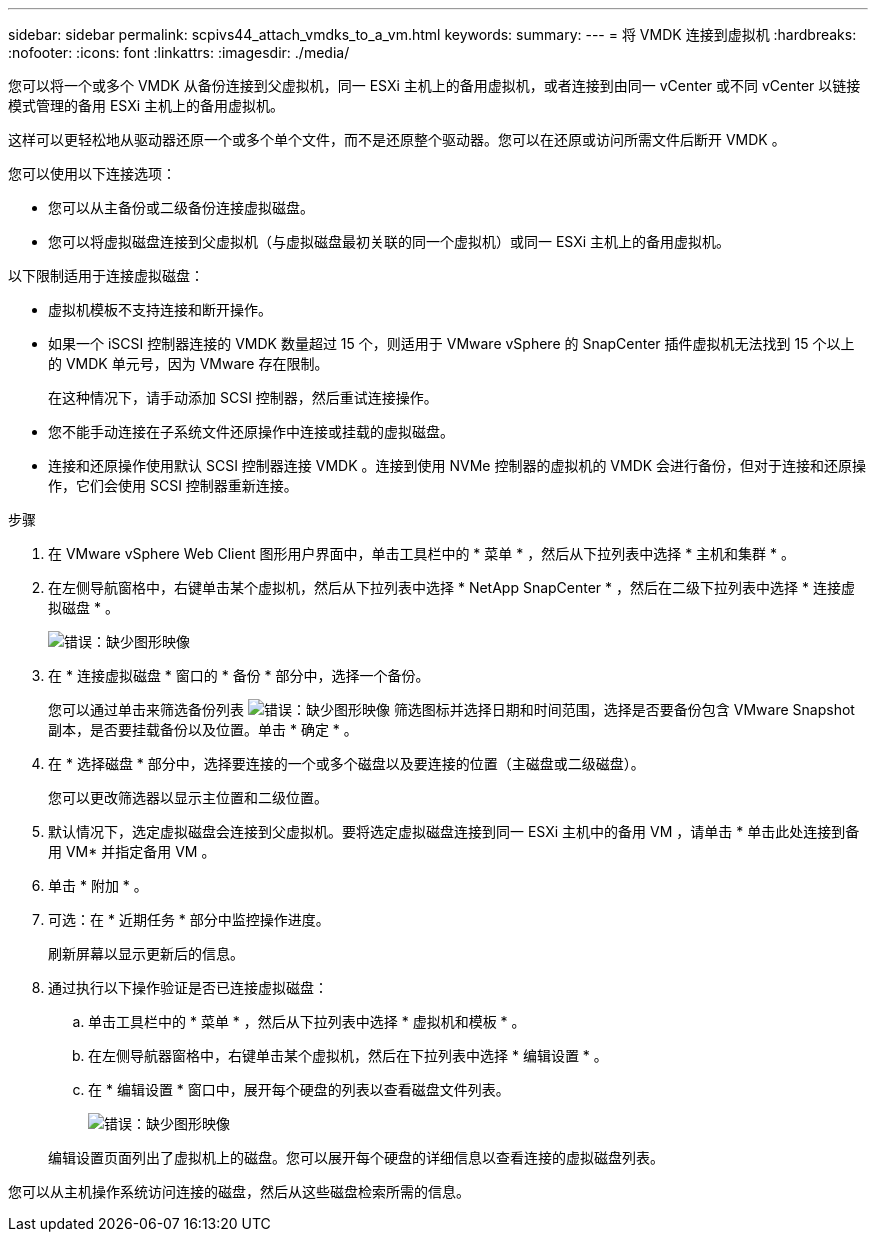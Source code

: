 ---
sidebar: sidebar 
permalink: scpivs44_attach_vmdks_to_a_vm.html 
keywords:  
summary:  
---
= 将 VMDK 连接到虚拟机
:hardbreaks:
:nofooter: 
:icons: font
:linkattrs: 
:imagesdir: ./media/


[role="lead"]
您可以将一个或多个 VMDK 从备份连接到父虚拟机，同一 ESXi 主机上的备用虚拟机，或者连接到由同一 vCenter 或不同 vCenter 以链接模式管理的备用 ESXi 主机上的备用虚拟机。

这样可以更轻松地从驱动器还原一个或多个单个文件，而不是还原整个驱动器。您可以在还原或访问所需文件后断开 VMDK 。

您可以使用以下连接选项：

* 您可以从主备份或二级备份连接虚拟磁盘。
* 您可以将虚拟磁盘连接到父虚拟机（与虚拟磁盘最初关联的同一个虚拟机）或同一 ESXi 主机上的备用虚拟机。


以下限制适用于连接虚拟磁盘：

* 虚拟机模板不支持连接和断开操作。
* 如果一个 iSCSI 控制器连接的 VMDK 数量超过 15 个，则适用于 VMware vSphere 的 SnapCenter 插件虚拟机无法找到 15 个以上的 VMDK 单元号，因为 VMware 存在限制。
+
在这种情况下，请手动添加 SCSI 控制器，然后重试连接操作。

* 您不能手动连接在子系统文件还原操作中连接或挂载的虚拟磁盘。
* 连接和还原操作使用默认 SCSI 控制器连接 VMDK 。连接到使用 NVMe 控制器的虚拟机的 VMDK 会进行备份，但对于连接和还原操作，它们会使用 SCSI 控制器重新连接。


.步骤
. 在 VMware vSphere Web Client 图形用户界面中，单击工具栏中的 * 菜单 * ，然后从下拉列表中选择 * 主机和集群 * 。
. 在左侧导航窗格中，右键单击某个虚拟机，然后从下拉列表中选择 * NetApp SnapCenter * ，然后在二级下拉列表中选择 * 连接虚拟磁盘 * 。
+
image:scpivs44_image22.png["错误：缺少图形映像"]

. 在 * 连接虚拟磁盘 * 窗口的 * 备份 * 部分中，选择一个备份。
+
您可以通过单击来筛选备份列表 image:scpivs44_image41.png["错误：缺少图形映像"] 筛选图标并选择日期和时间范围，选择是否要备份包含 VMware Snapshot 副本，是否要挂载备份以及位置。单击 * 确定 * 。

. 在 * 选择磁盘 * 部分中，选择要连接的一个或多个磁盘以及要连接的位置（主磁盘或二级磁盘）。
+
您可以更改筛选器以显示主位置和二级位置。

. 默认情况下，选定虚拟磁盘会连接到父虚拟机。要将选定虚拟磁盘连接到同一 ESXi 主机中的备用 VM ，请单击 * 单击此处连接到备用 VM* 并指定备用 VM 。
. 单击 * 附加 * 。
. 可选：在 * 近期任务 * 部分中监控操作进度。
+
刷新屏幕以显示更新后的信息。

. 通过执行以下操作验证是否已连接虚拟磁盘：
+
.. 单击工具栏中的 * 菜单 * ，然后从下拉列表中选择 * 虚拟机和模板 * 。
.. 在左侧导航器窗格中，右键单击某个虚拟机，然后在下拉列表中选择 * 编辑设置 * 。
.. 在 * 编辑设置 * 窗口中，展开每个硬盘的列表以查看磁盘文件列表。
+
image:scpivs44_image23.png["错误：缺少图形映像"]

+
编辑设置页面列出了虚拟机上的磁盘。您可以展开每个硬盘的详细信息以查看连接的虚拟磁盘列表。





您可以从主机操作系统访问连接的磁盘，然后从这些磁盘检索所需的信息。
